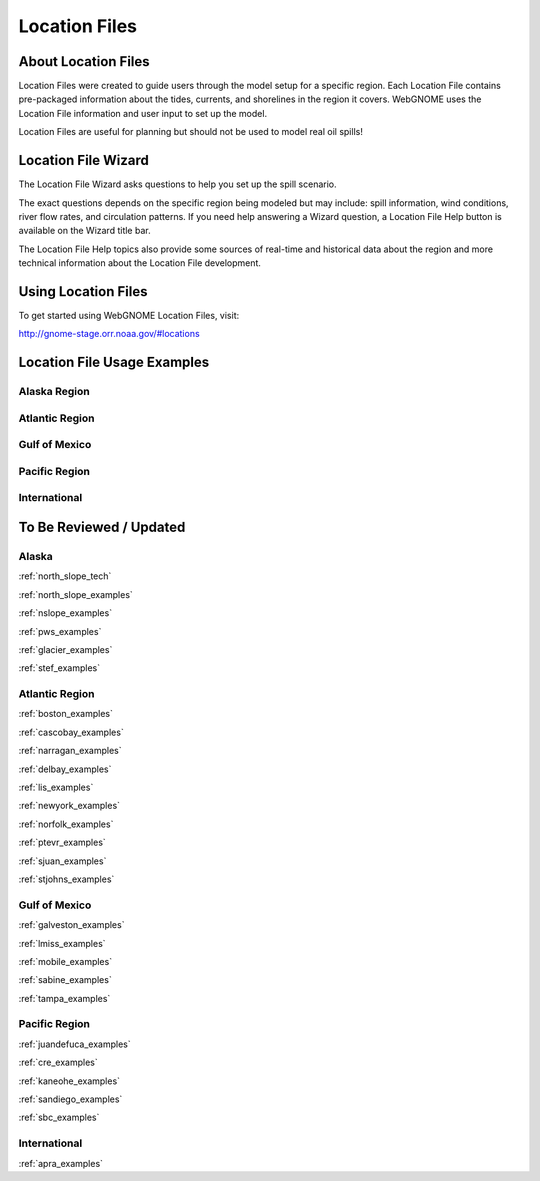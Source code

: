 ##############
Location Files
##############

About Location Files
====================

Location Files were created to guide users through the model setup for a
specific region. Each Location File contains pre-packaged
information about the tides, currents, and shorelines in the region it covers.
WebGNOME uses the Location File information and user input to set up the model.

Location Files are useful for planning but should not be used to model real oil spills!

Location File Wizard
====================

The Location File Wizard asks questions to help you set up the spill scenario.

The exact questions depends on the specific region being modeled but may include: spill
information, wind conditions, river flow rates, and circulation patterns.
If you need help answering a Wizard question, a Location File Help button is available
on the Wizard title bar.

The Location File Help topics also provide some sources of real-time and historical data
about the region and more technical information about the Location File development.

Using Location Files
====================

To get started using WebGNOME Location Files, visit:

http://gnome-stage.orr.noaa.gov/#locations

Location File Usage Examples
============================

Alaska Region
-------------


Atlantic Region
---------------


Gulf of Mexico
--------------


Pacific Region
--------------


International
-------------



To Be Reviewed / Updated
========================

Alaska
------

:ref:`north_slope_tech`

:ref:`north_slope_examples`

:ref:`nslope_examples`

:ref:`pws_examples`

:ref:`glacier_examples`

:ref:`stef_examples`


Atlantic Region
---------------

:ref:`boston_examples`

:ref:`cascobay_examples`

:ref:`narragan_examples`

:ref:`delbay_examples`

:ref:`lis_examples`

:ref:`newyork_examples`

:ref:`norfolk_examples`

:ref:`ptevr_examples`

:ref:`sjuan_examples`

:ref:`stjohns_examples`

Gulf of Mexico
--------------

:ref:`galveston_examples`

:ref:`lmiss_examples`

:ref:`mobile_examples`

:ref:`sabine_examples`

:ref:`tampa_examples`


Pacific Region
--------------

:ref:`juandefuca_examples`

:ref:`cre_examples`

:ref:`kaneohe_examples`

:ref:`sandiego_examples`

:ref:`sbc_examples`


International
-------------

:ref:`apra_examples`






